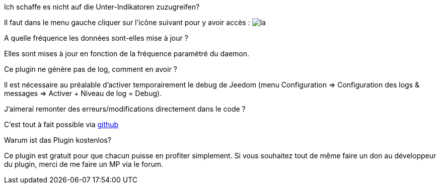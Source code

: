 [panel,primary]
.Ich schaffe es nicht auf die Unter-Indikatoren zuzugreifen?
--
Il faut dans le menu gauche cliquer sur l'icône suivant pour y avoir accès : image:../images/acces_sous_indicateur.jpg[la]
--

.A quelle fréquence les données sont-elles mise à jour ?
--
Elles sont mises à jour en fonction de la fréquence paramétré du daemon.
--

.Ce plugin ne génère pas de log, comment en avoir ?
--
Il est nécessaire au préalable d'activer temporairement le debug de Jeedom (menu Configuration => Configuration des logs & messages => Activer + Niveau de log = Debug).
--

.J'aimerai remonter des erreurs/modifications directement dans le code ?
--
C'est tout à fait possible via https://github.com/guenneguezt/plugin-ipx800v2[github]
--

.Warum ist das Plugin kostenlos?
--
Ce plugin est gratuit pour que chacun puisse en profiter simplement. Si vous souhaitez tout de même faire un don au développeur du plugin, merci de me faire un MP via le forum.
--
